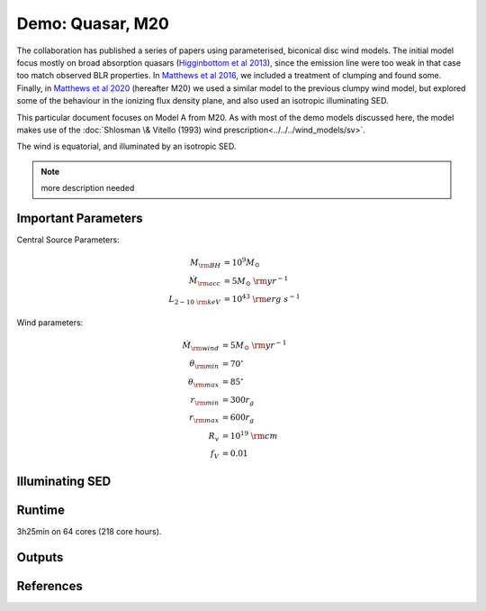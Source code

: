 Demo: Quasar, M20
########################################################

The collaboration has published a series of papers using parameterised, biconical disc wind models. The initial model focus mostly on broad absorption quasars (`Higginbottom et al 2013 <https://ui.adsabs.harvard.edu/abs/2013MNRAS.436.1390H/abstract>`_), since the emission line were too weak in that case too match observed BLR properties. In `Matthews et al 2016 <https://ui.adsabs.harvard.edu/abs/2016MNRAS.458..293M/abstract>`_, we included a treatment of clumping and found some. Finally, in `Matthews et al 2020 <https://ui.adsabs.harvard.edu/abs/2020MNRAS.492.5540M/abstract>`_ (hereafter M20) we used a similar model to the previous clumpy wind model, but explored some of the behaviour in the ionizing flux density plane, and also used an isotropic illuminating SED.

This particular document focuses on Model A from M20. As with most of the demo models discussed here, the model makes use of the :doc:`Shlosman \& Vitello (1993) wind prescription<../../../wind_models/sv>`.

The wind is equatorial, and illuminated by an isotropic SED. 

.. note::

    more description needed

Important Parameters
============================
Central Source Parameters:

.. math::

	M_{\rm BH}				&= 	10^9 M_\odot			 	\\
	\dot{M}_{\rm acc}		&= 	5 M_\odot~{\rm yr}^{-1}	  	\\
	L_{2-10~{\rm keV}}		&=	10^{43}~{\rm erg~s}^{-1}			

Wind parameters:

.. math::

	\dot{M}_{\rm wind}  &=  5 M_\odot~{\rm yr}^{-1} \\
	\theta_{\rm min}	&= 	70^\circ \\	 
	\theta_{\rm max}	&= 	85^\circ \\	 
	r_{\rm min}     	&=	300 r_g \\		
	r_{\rm max}   		&= 	600 r_g \\	
	R_v 				&=  10^{19}~{\rm cm} \\
	f_V           		&=	0.01 

Illuminating SED 
============================

Runtime 
============================
3h25min on 64 cores (218 core hours).

Outputs 
============================

References
============================
